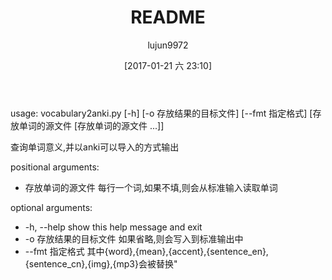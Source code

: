#+TITLE: README
#+AUTHOR: lujun9972
#+TAGS: vocabulary2anki
#+DATE: [2017-01-21 六 23:10]
#+LANGUAGE:  zh-CN
#+OPTIONS:  H:6 num:nil toc:t \n:nil ::t |:t ^:nil -:nil f:t *:t <:nil


usage: vocabulary2anki.py [-h] [-o 存放结果的目标文件] [--fmt 指定格式]
                          [存放单词的源文件 [存放单词的源文件 ...]]

查询单词意义,并以anki可以导入的方式输出

positional arguments:

+  存放单词的源文件      每行一个词,如果不填,则会从标准输入读取单词

optional arguments:

+  -h, --help    show this help message and exit
+  -o 存放结果的目标文件  如果省略,则会写入到标准输出中
+  --fmt 指定格式    其中{word},{mean},{accent},{sentence_en},{sentence_cn},{img},{mp3}会被替换"
